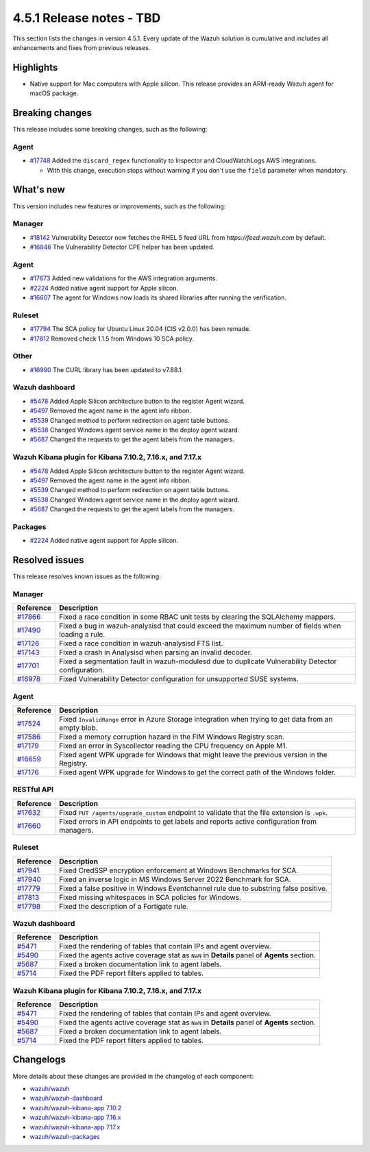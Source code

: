 .. Copyright (C) 2015, Wazuh, Inc.

.. meta::
  :description: Wazuh 4.5.1 has been released. Check out our release notes to discover the changes and additions of this release.

4.5.1 Release notes - TBD
=========================

This section lists the changes in version 4.5.1. Every update of the Wazuh solution is cumulative and includes all enhancements and fixes from previous releases.

Highlights
----------

-  Native support for Mac computers with Apple silicon. This release provides an ARM-ready Wazuh agent for macOS package.

Breaking changes
----------------

This release includes some breaking changes, such as the following:

Agent
^^^^^

-  `#17748 <https://github.com/wazuh/wazuh/pull/17748>`_ Added the ``discard_regex`` functionality to Inspector and CloudWatchLogs AWS integrations.

   -  With this change, execution stops without warning if you don't use the ``field`` parameter when mandatory.

What's new
----------

This version includes new features or improvements, such as the following:

Manager
^^^^^^^

-  `#18142 <https://github.com/wazuh/wazuh/pull/18142>`_ Vulnerability Detector now fetches the RHEL 5 feed URL from *https://feed.wazuh.com* by default.
-  `#16846 <https://github.com/wazuh/wazuh/pull/16846>`_ The Vulnerability Detector CPE helper has been updated.

Agent
^^^^^

-  `#17673 <https://github.com/wazuh/wazuh/pull/17673>`_ Added new validations for the AWS integration arguments.
-  `#2224 <https://github.com/wazuh/wazuh-packages/pull/2224>`_ Added native agent support for Apple silicon.
-  `#16607 <https://github.com/wazuh/wazuh/pull/16607>`_ The agent for Windows now loads its shared libraries after running the verification.

Ruleset
^^^^^^^

-  `#17794 <https://github.com/wazuh/wazuh/pull/17794>`_ The SCA policy for Ubuntu Linux 20.04 (CIS v2.0.0) has been remade.
-  `#17812 <https://github.com/wazuh/wazuh/pull/17812>`_ Removed check 1.1.5 from Windows 10 SCA policy.

Other
^^^^^

-  `#16990 <https://github.com/wazuh/wazuh/pull/16990>`_ The CURL library has been updated to v7.88.1.

Wazuh dashboard
^^^^^^^^^^^^^^^

-  `#5478 <https://github.com/wazuh/wazuh-kibana-app/pull/5478>`_ Added Apple Silicon architecture button to the register Agent wizard.
-  `#5497 <https://github.com/wazuh/wazuh-kibana-app/pull/5497>`_ Removed the agent name in the agent info ribbon.
-  `#5539 <https://github.com/wazuh/wazuh-kibana-app/pull/5539>`_ Changed method to perform redirection on agent table buttons.
-  `#5538 <https://github.com/wazuh/wazuh-kibana-app/pull/5538>`_ Changed Windows agent service name in the deploy agent wizard.
-  `#5687 <https://github.com/wazuh/wazuh-kibana-app/pull/5687>`_ Changed the requests to get the agent labels from the managers.

Wazuh Kibana plugin for Kibana 7.10.2, 7.16.x, and 7.17.x
^^^^^^^^^^^^^^^^^^^^^^^^^^^^^^^^^^^^^^^^^^^^^^^^^^^^^^^^^

-  `#5478 <https://github.com/wazuh/wazuh-kibana-app/pull/5478>`_ Added Apple Silicon architecture button to the register Agent wizard.
-  `#5497 <https://github.com/wazuh/wazuh-kibana-app/pull/5497>`_ Removed the agent name in the agent info ribbon.
-  `#5539 <https://github.com/wazuh/wazuh-kibana-app/pull/5539>`_ Changed method to perform redirection on agent table buttons.
-  `#5538 <https://github.com/wazuh/wazuh-kibana-app/pull/5538>`_ Changed Windows agent service name in the deploy agent wizard.
-  `#5687 <https://github.com/wazuh/wazuh-kibana-app/pull/5687>`_ Changed the requests to get the agent labels from the managers.

Packages
^^^^^^^^

-  `#2224 <https://github.com/wazuh/wazuh-packages/pull/2224>`_ Added native agent support for Apple silicon.

Resolved issues
---------------

This release resolves known issues as the following: 

Manager
^^^^^^^

==============================================================    =============
Reference                                                         Description
==============================================================    =============
`#17866 <https://github.com/wazuh/wazuh/pull/17866>`_             Fixed a race condition in some RBAC unit tests by clearing the SQLAlchemy mappers.
`#17490 <https://github.com/wazuh/wazuh/pull/17490>`_             Fixed a bug in wazuh-analysisd that could exceed the maximum number of fields when loading a rule.
`#17126 <https://github.com/wazuh/wazuh/pull/17126>`_             Fixed a race condition in wazuh-analysisd FTS list.
`#17143 <https://github.com/wazuh/wazuh/pull/17143>`_             Fixed a crash in Analysisd when parsing an invalid decoder.
`#17701 <https://github.com/wazuh/wazuh/pull/17701>`_             Fixed a segmentation fault in wazuh-modulesd due to duplicate Vulnerability Detector configuration.
`#16978 <https://github.com/wazuh/wazuh/pull/16978>`_             Fixed Vulnerability Detector configuration for unsupported SUSE systems.
==============================================================    =============

Agent
^^^^^

==============================================================    =============
Reference                                                         Description
==============================================================    =============
`#17524 <https://github.com/wazuh/wazuh/pull/17524>`_             Fixed ``InvalidRange`` error in Azure Storage integration when trying to get data from an empty blob.
`#17586 <https://github.com/wazuh/wazuh/pull/17586>`_             Fixed a memory corruption hazard in the FIM Windows Registry scan.
`#17179 <https://github.com/wazuh/wazuh/pull/17179>`_             Fixed an error in Syscollector reading the CPU frequency on Apple M1.
`#16659 <https://github.com/wazuh/wazuh/pull/16659>`_             Fixed agent WPK upgrade for Windows that might leave the previous version in the Registry.
`#17176 <https://github.com/wazuh/wazuh/pull/17176>`_             Fixed agent WPK upgrade for Windows to get the correct path of the Windows folder.
==============================================================    =============

RESTful API
^^^^^^^^^^^

==============================================================    =============
Reference                                                         Description
==============================================================    =============
`#17632 <https://github.com/wazuh/wazuh/pull/17632>`_             Fixed ``PUT /agents/upgrade_custom`` endpoint to validate that the file extension is ``.wpk``.
`#17660 <https://github.com/wazuh/wazuh/pull/17660>`_             Fixed errors in API endpoints to get labels and reports active configuration from managers.
==============================================================    =============

Ruleset
^^^^^^^

==============================================================    =============
Reference                                                         Description
==============================================================    =============
`#17941 <https://github.com/wazuh/wazuh/pull/17941>`_             Fixed CredSSP encryption enforcement at Windows Benchmarks for SCA.
`#17940 <https://github.com/wazuh/wazuh/pull/17940>`_             Fixed an inverse logic in MS Windows Server 2022 Benchmark for SCA.
`#17779 <https://github.com/wazuh/wazuh/pull/17779>`_             Fixed a false positive in Windows Eventchannel rule due to substring false positive.
`#17813 <https://github.com/wazuh/wazuh/pull/17813>`_             Fixed missing whitespaces in SCA policies for Windows.
`#17798 <https://github.com/wazuh/wazuh/pull/17798>`_             Fixed the description of a Fortigate rule.
==============================================================    =============

Wazuh dashboard
^^^^^^^^^^^^^^^

==============================================================    =============
Reference                                                         Description
==============================================================    =============
`#5471 <https://github.com/wazuh/wazuh-kibana-app/pull/5471>`_    Fixed the rendering of tables that contain IPs and agent overview.
`#5490 <https://github.com/wazuh/wazuh-kibana-app/pull/5490>`_    Fixed the agents active coverage stat as ``NaN`` in **Details** panel of **Agents** section.
`#5687 <https://github.com/wazuh/wazuh-kibana-app/pull/5687>`_    Fixed a broken documentation link to agent labels.
`#5714 <https://github.com/wazuh/wazuh-kibana-app/pull/5714>`_    Fixed the PDF report filters applied to tables.
==============================================================    =============

Wazuh Kibana plugin for Kibana 7.10.2, 7.16.x, and 7.17.x
^^^^^^^^^^^^^^^^^^^^^^^^^^^^^^^^^^^^^^^^^^^^^^^^^^^^^^^^^

==============================================================    =============
Reference                                                         Description
==============================================================    =============
`#5471 <https://github.com/wazuh/wazuh-kibana-app/pull/5471>`_    Fixed the rendering of tables that contain IPs and agent overview.
`#5490 <https://github.com/wazuh/wazuh-kibana-app/pull/5490>`_    Fixed the agents active coverage stat as ``NaN`` in **Details** panel of **Agents** section.
`#5687 <https://github.com/wazuh/wazuh-kibana-app/pull/5687>`_    Fixed a broken documentation link to agent labels.
`#5714 <https://github.com/wazuh/wazuh-kibana-app/pull/5714>`_    Fixed the PDF report filters applied to tables.
==============================================================    =============

Changelogs
----------

More details about these changes are provided in the changelog of each component:

-  `wazuh/wazuh <https://github.com/wazuh/wazuh/blob/v4.5.1/CHANGELOG.md>`_
-  `wazuh/wazuh-dashboard <https://github.com/wazuh/wazuh-kibana-app/blob/v4.5.1-2.6.0/CHANGELOG.md>`_
-  `wazuh/wazuh-kibana-app 7.10.2 <https://github.com/wazuh/wazuh-kibana-app/blob/v4.5.1-7.10.2/CHANGELOG.md>`_
-  `wazuh/wazuh-kibana-app 7.16.x <https://github.com/wazuh/wazuh-kibana-app/blob/v4.5.1-7.16.3/CHANGELOG.md>`_
-  `wazuh/wazuh-kibana-app 7.17.x <https://github.com/wazuh/wazuh-kibana-app/blob/v4.5.1-7.17.11/CHANGELOG.md>`_
-  `wazuh/wazuh-packages <https://github.com/wazuh/wazuh-packages/releases/tag/v4.5.1>`_